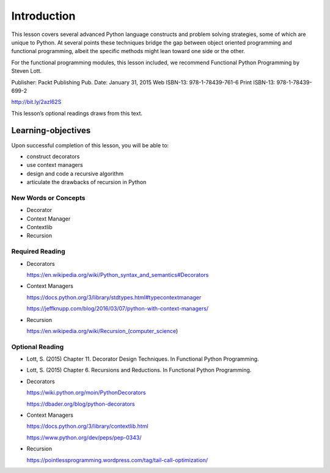 ############
Introduction
############

This lesson covers several advanced Python language constructs and
problem solving strategies, some of which are unique to Python. At
several points these techniques bridge the gap between object oriented
programming and functional programming, albeit the specific methods
might lean toward one side or the other.

For the functional programming modules, this lesson included, we
recommend Functional Python Programming by Steven Lott.

Publisher: Packt Publishing
Pub. Date: January 31, 2015
Web ISBN-13: 978-1-78439-761-6
Print ISBN-13: 978-1-78439-699-2

http://bit.ly/2azI62S

This lesson’s optional readings draws from this text.

===================
Learning-objectives
===================

Upon successful completion of this lesson, you will be able to:

-  construct decorators
-  use context managers
-  design and code a recursive algorithm
-  articulate the drawbacks of recursion in Python

New Words or Concepts
=====================

-  Decorator
-  Context Manager
-  Contextlib
-  Recursion

Required Reading
================

-  Decorators

   .. raw:: html

      <div class="line-block">

   .. raw:: html

      <div class="line">

   https://en.wikipedia.org/wiki/Python_syntax_and_semantics#Decorators

   .. raw:: html

      </div>

   .. raw:: html

      </div>

-  Context Managers

   .. raw:: html

      <div class="line-block">

   .. raw:: html

      <div class="line">

   https://docs.python.org/3/library/stdtypes.html#typecontextmanager

   .. raw:: html

      </div>

   .. raw:: html

      <div class="line">

   https://jeffknupp.com/blog/2016/03/07/python-with-context-managers/

   .. raw:: html

      </div>

   .. raw:: html

      </div>

-  Recursion

   .. raw:: html

      <div class="line-block">

   .. raw:: html

      <div class="line">

   https://en.wikipedia.org/wiki/Recursion_(computer_science)

   .. raw:: html

      </div>

   .. raw:: html

      </div>

.. raw:: html

   </div>

.. raw:: html


Optional Reading
================

-  Lott, S. (2015) Chapter 11. Decorator Design Techniques. In
   Functional Python Programming.

-  Lott, S. (2015) Chapter 6. Recursions and Reductions. In Functional
   Python Programming.

-  Decorators

   .. raw:: html

      <div class="line-block">

   .. raw:: html

      <div class="line">

   https://wiki.python.org/moin/PythonDecorators

   .. raw:: html

      </div>

   .. raw:: html

      <div class="line">

   https://dbader.org/blog/python-decorators

   .. raw:: html

      </div>

   .. raw:: html

      </div>

-  Context Managers

   .. raw:: html

      <div class="line-block">

   .. raw:: html

      <div class="line">

   https://docs.python.org/3/library/contextlib.html

   .. raw:: html

      </div>

   .. raw:: html

      <div class="line">

   https://www.python.org/dev/peps/pep-0343/

   .. raw:: html

      </div>

   .. raw:: html

      </div>

-  Recursion

   .. raw:: html

      <div class="line-block">

   .. raw:: html

      <div class="line">

   https://pointlessprogramming.wordpress.com/tag/tail-call-optimization/

   .. raw:: html

      </div>

   .. raw:: html

      </div>

.. raw:: html

   </div>

.. raw:: html

   </div>

.. raw:: html

   <div id="content" class="section">

.. raw:: html

   </div>

.. raw:: html

   </div>
